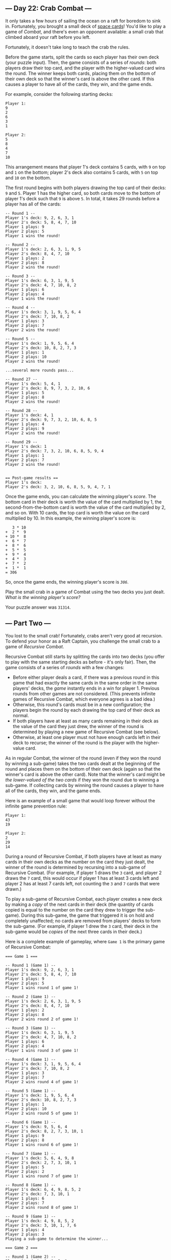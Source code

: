 ** --- Day 22: Crab Combat ---
It only takes a few hours of sailing the ocean on a raft for boredom to
sink in. Fortunately, you brought a small deck of [[/2019/day/22][space
cards]]! You'd like to play a game of /Combat/, and there's even an
opponent available: a small crab that climbed aboard your raft before
you left.

Fortunately, it doesn't take long to teach the crab the rules.

Before the game starts, split the cards so each player has their own
deck (your puzzle input). Then, the game consists of a series of
/rounds/: both players draw their top card, and the player with the
higher-valued card wins the round. The winner keeps both cards, placing
them on the bottom of their own deck so that the winner's card is above
the other card. If this causes a player to have all of the cards, they
win, and the game ends.

For example, consider the following starting decks:

#+BEGIN_EXAMPLE
  Player 1:
  9
  2
  6
  3
  1

  Player 2:
  5
  8
  4
  7
  10
#+END_EXAMPLE

This arrangement means that player 1's deck contains 5 cards, with =9=
on top and =1= on the bottom; player 2's deck also contains 5 cards,
with =5= on top and =10= on the bottom.

The first round begins with both players drawing the top card of their
decks: =9= and =5=. Player 1 has the higher card, so both cards move to
the bottom of player 1's deck such that =9= is above =5=. In total, it
takes 29 rounds before a player has all of the cards:

#+BEGIN_EXAMPLE
  -- Round 1 --
  Player 1's deck: 9, 2, 6, 3, 1
  Player 2's deck: 5, 8, 4, 7, 10
  Player 1 plays: 9
  Player 2 plays: 5
  Player 1 wins the round!

  -- Round 2 --
  Player 1's deck: 2, 6, 3, 1, 9, 5
  Player 2's deck: 8, 4, 7, 10
  Player 1 plays: 2
  Player 2 plays: 8
  Player 2 wins the round!

  -- Round 3 --
  Player 1's deck: 6, 3, 1, 9, 5
  Player 2's deck: 4, 7, 10, 8, 2
  Player 1 plays: 6
  Player 2 plays: 4
  Player 1 wins the round!

  -- Round 4 --
  Player 1's deck: 3, 1, 9, 5, 6, 4
  Player 2's deck: 7, 10, 8, 2
  Player 1 plays: 3
  Player 2 plays: 7
  Player 2 wins the round!

  -- Round 5 --
  Player 1's deck: 1, 9, 5, 6, 4
  Player 2's deck: 10, 8, 2, 7, 3
  Player 1 plays: 1
  Player 2 plays: 10
  Player 2 wins the round!

  ...several more rounds pass...

  -- Round 27 --
  Player 1's deck: 5, 4, 1
  Player 2's deck: 8, 9, 7, 3, 2, 10, 6
  Player 1 plays: 5
  Player 2 plays: 8
  Player 2 wins the round!

  -- Round 28 --
  Player 1's deck: 4, 1
  Player 2's deck: 9, 7, 3, 2, 10, 6, 8, 5
  Player 1 plays: 4
  Player 2 plays: 9
  Player 2 wins the round!

  -- Round 29 --
  Player 1's deck: 1
  Player 2's deck: 7, 3, 2, 10, 6, 8, 5, 9, 4
  Player 1 plays: 1
  Player 2 plays: 7
  Player 2 wins the round!


  == Post-game results ==
  Player 1's deck:
  Player 2's deck: 3, 2, 10, 6, 8, 5, 9, 4, 7, 1
#+END_EXAMPLE

Once the game ends, you can calculate the winning player's /score/. The
bottom card in their deck is worth the value of the card multiplied by
1, the second-from-the-bottom card is worth the value of the card
multiplied by 2, and so on. With 10 cards, the top card is worth the
value on the card multiplied by 10. In this example, the winning
player's score is:

#+BEGIN_EXAMPLE
     3 * 10
  +  2 *  9
  + 10 *  8
  +  6 *  7
  +  8 *  6
  +  5 *  5
  +  9 *  4
  +  4 *  3
  +  7 *  2
  +  1 *  1
  = 306
#+END_EXAMPLE

So, once the game ends, the winning player's score is /=306=/.

Play the small crab in a game of Combat using the two decks you just
dealt. /What is the winning player's score?/

Your puzzle answer was =31314=.

** --- Part Two ---
You lost to the small crab! Fortunately, crabs aren't very good at
recursion. To defend your honor as a Raft Captain, you challenge the
small crab to a game of /Recursive Combat/.

Recursive Combat still starts by splitting the cards into two decks (you
offer to play with the same starting decks as before - it's only fair).
Then, the game consists of a series of /rounds/ with a few changes:

- Before either player deals a card, if there was a previous round in
  this game that had exactly the same cards in the same order in the
  same players' decks, the /game/ instantly ends in a win for player 1.
  Previous rounds from other games are not considered. (This prevents
  infinite games of Recursive Combat, which everyone agrees is a bad
  idea.)
- Otherwise, this round's cards must be in a new configuration; the
  players begin the round by each drawing the top card of their deck as
  normal.
- If both players have at least as many cards remaining in their deck as
  the value of the card they just drew, the winner of the round is
  determined by playing a new game of Recursive Combat (see below).
- Otherwise, at least one player must not have enough cards left in
  their deck to recurse; the winner of the round is the player with the
  higher-value card.

As in regular Combat, the winner of the round (even if they won the
round by winning a sub-game) takes the two cards dealt at the beginning
of the round and places them on the bottom of their own deck (again so
that the winner's card is above the other card). Note that the winner's
card might be /the lower-valued of the two cards/ if they won the round
due to winning a sub-game. If collecting cards by winning the round
causes a player to have all of the cards, they win, and the game ends.

Here is an example of a small game that would loop forever without the
infinite game prevention rule:

#+BEGIN_EXAMPLE
  Player 1:
  43
  19

  Player 2:
  2
  29
  14
#+END_EXAMPLE

During a round of Recursive Combat, if both players have at least as
many cards in their own decks as the number on the card they just dealt,
the winner of the round is determined by recursing into a sub-game of
Recursive Combat. (For example, if player 1 draws the =3= card, and
player 2 draws the =7= card, this would occur if player 1 has at least 3
cards left and player 2 has at least 7 cards left, not counting the =3=
and =7= cards that were drawn.)

To play a sub-game of Recursive Combat, each player creates a new deck
by making a /copy/ of the next cards in their deck (the quantity of
cards copied is equal to the number on the card they drew to trigger the
sub-game). During this sub-game, the game that triggered it is on hold
and completely unaffected; no cards are removed from players' decks to
form the sub-game. (For example, if player 1 drew the =3= card, their
deck in the sub-game would be /copies/ of the next three cards in their
deck.)

Here is a complete example of gameplay, where =Game 1= is the primary
game of Recursive Combat:

#+BEGIN_EXAMPLE
  === Game 1 ===

  -- Round 1 (Game 1) --
  Player 1's deck: 9, 2, 6, 3, 1
  Player 2's deck: 5, 8, 4, 7, 10
  Player 1 plays: 9
  Player 2 plays: 5
  Player 1 wins round 1 of game 1!

  -- Round 2 (Game 1) --
  Player 1's deck: 2, 6, 3, 1, 9, 5
  Player 2's deck: 8, 4, 7, 10
  Player 1 plays: 2
  Player 2 plays: 8
  Player 2 wins round 2 of game 1!

  -- Round 3 (Game 1) --
  Player 1's deck: 6, 3, 1, 9, 5
  Player 2's deck: 4, 7, 10, 8, 2
  Player 1 plays: 6
  Player 2 plays: 4
  Player 1 wins round 3 of game 1!

  -- Round 4 (Game 1) --
  Player 1's deck: 3, 1, 9, 5, 6, 4
  Player 2's deck: 7, 10, 8, 2
  Player 1 plays: 3
  Player 2 plays: 7
  Player 2 wins round 4 of game 1!

  -- Round 5 (Game 1) --
  Player 1's deck: 1, 9, 5, 6, 4
  Player 2's deck: 10, 8, 2, 7, 3
  Player 1 plays: 1
  Player 2 plays: 10
  Player 2 wins round 5 of game 1!

  -- Round 6 (Game 1) --
  Player 1's deck: 9, 5, 6, 4
  Player 2's deck: 8, 2, 7, 3, 10, 1
  Player 1 plays: 9
  Player 2 plays: 8
  Player 1 wins round 6 of game 1!

  -- Round 7 (Game 1) --
  Player 1's deck: 5, 6, 4, 9, 8
  Player 2's deck: 2, 7, 3, 10, 1
  Player 1 plays: 5
  Player 2 plays: 2
  Player 1 wins round 7 of game 1!

  -- Round 8 (Game 1) --
  Player 1's deck: 6, 4, 9, 8, 5, 2
  Player 2's deck: 7, 3, 10, 1
  Player 1 plays: 6
  Player 2 plays: 7
  Player 2 wins round 8 of game 1!

  -- Round 9 (Game 1) --
  Player 1's deck: 4, 9, 8, 5, 2
  Player 2's deck: 3, 10, 1, 7, 6
  Player 1 plays: 4
  Player 2 plays: 3
  Playing a sub-game to determine the winner...

  === Game 2 ===

  -- Round 1 (Game 2) --
  Player 1's deck: 9, 8, 5, 2
  Player 2's deck: 10, 1, 7
  Player 1 plays: 9
  Player 2 plays: 10
  Player 2 wins round 1 of game 2!

  -- Round 2 (Game 2) --
  Player 1's deck: 8, 5, 2
  Player 2's deck: 1, 7, 10, 9
  Player 1 plays: 8
  Player 2 plays: 1
  Player 1 wins round 2 of game 2!

  -- Round 3 (Game 2) --
  Player 1's deck: 5, 2, 8, 1
  Player 2's deck: 7, 10, 9
  Player 1 plays: 5
  Player 2 plays: 7
  Player 2 wins round 3 of game 2!

  -- Round 4 (Game 2) --
  Player 1's deck: 2, 8, 1
  Player 2's deck: 10, 9, 7, 5
  Player 1 plays: 2
  Player 2 plays: 10
  Player 2 wins round 4 of game 2!

  -- Round 5 (Game 2) --
  Player 1's deck: 8, 1
  Player 2's deck: 9, 7, 5, 10, 2
  Player 1 plays: 8
  Player 2 plays: 9
  Player 2 wins round 5 of game 2!

  -- Round 6 (Game 2) --
  Player 1's deck: 1
  Player 2's deck: 7, 5, 10, 2, 9, 8
  Player 1 plays: 1
  Player 2 plays: 7
  Player 2 wins round 6 of game 2!
  The winner of game 2 is player 2!

  ...anyway, back to game 1.
  Player 2 wins round 9 of game 1!

  -- Round 10 (Game 1) --
  Player 1's deck: 9, 8, 5, 2
  Player 2's deck: 10, 1, 7, 6, 3, 4
  Player 1 plays: 9
  Player 2 plays: 10
  Player 2 wins round 10 of game 1!

  -- Round 11 (Game 1) --
  Player 1's deck: 8, 5, 2
  Player 2's deck: 1, 7, 6, 3, 4, 10, 9
  Player 1 plays: 8
  Player 2 plays: 1
  Player 1 wins round 11 of game 1!

  -- Round 12 (Game 1) --
  Player 1's deck: 5, 2, 8, 1
  Player 2's deck: 7, 6, 3, 4, 10, 9
  Player 1 plays: 5
  Player 2 plays: 7
  Player 2 wins round 12 of game 1!

  -- Round 13 (Game 1) --
  Player 1's deck: 2, 8, 1
  Player 2's deck: 6, 3, 4, 10, 9, 7, 5
  Player 1 plays: 2
  Player 2 plays: 6
  Playing a sub-game to determine the winner...

  === Game 3 ===

  -- Round 1 (Game 3) --
  Player 1's deck: 8, 1
  Player 2's deck: 3, 4, 10, 9, 7, 5
  Player 1 plays: 8
  Player 2 plays: 3
  Player 1 wins round 1 of game 3!

  -- Round 2 (Game 3) --
  Player 1's deck: 1, 8, 3
  Player 2's deck: 4, 10, 9, 7, 5
  Player 1 plays: 1
  Player 2 plays: 4
  Playing a sub-game to determine the winner...

  === Game 4 ===

  -- Round 1 (Game 4) --
  Player 1's deck: 8
  Player 2's deck: 10, 9, 7, 5
  Player 1 plays: 8
  Player 2 plays: 10
  Player 2 wins round 1 of game 4!
  The winner of game 4 is player 2!

  ...anyway, back to game 3.
  Player 2 wins round 2 of game 3!

  -- Round 3 (Game 3) --
  Player 1's deck: 8, 3
  Player 2's deck: 10, 9, 7, 5, 4, 1
  Player 1 plays: 8
  Player 2 plays: 10
  Player 2 wins round 3 of game 3!

  -- Round 4 (Game 3) --
  Player 1's deck: 3
  Player 2's deck: 9, 7, 5, 4, 1, 10, 8
  Player 1 plays: 3
  Player 2 plays: 9
  Player 2 wins round 4 of game 3!
  The winner of game 3 is player 2!

  ...anyway, back to game 1.
  Player 2 wins round 13 of game 1!

  -- Round 14 (Game 1) --
  Player 1's deck: 8, 1
  Player 2's deck: 3, 4, 10, 9, 7, 5, 6, 2
  Player 1 plays: 8
  Player 2 plays: 3
  Player 1 wins round 14 of game 1!

  -- Round 15 (Game 1) --
  Player 1's deck: 1, 8, 3
  Player 2's deck: 4, 10, 9, 7, 5, 6, 2
  Player 1 plays: 1
  Player 2 plays: 4
  Playing a sub-game to determine the winner...

  === Game 5 ===

  -- Round 1 (Game 5) --
  Player 1's deck: 8
  Player 2's deck: 10, 9, 7, 5
  Player 1 plays: 8
  Player 2 plays: 10
  Player 2 wins round 1 of game 5!
  The winner of game 5 is player 2!

  ...anyway, back to game 1.
  Player 2 wins round 15 of game 1!

  -- Round 16 (Game 1) --
  Player 1's deck: 8, 3
  Player 2's deck: 10, 9, 7, 5, 6, 2, 4, 1
  Player 1 plays: 8
  Player 2 plays: 10
  Player 2 wins round 16 of game 1!

  -- Round 17 (Game 1) --
  Player 1's deck: 3
  Player 2's deck: 9, 7, 5, 6, 2, 4, 1, 10, 8
  Player 1 plays: 3
  Player 2 plays: 9
  Player 2 wins round 17 of game 1!
  The winner of game 1 is player 2!


  == Post-game results ==
  Player 1's deck:
  Player 2's deck: 7, 5, 6, 2, 4, 1, 10, 8, 9, 3
#+END_EXAMPLE

After the game, the winning player's score is calculated from the cards
they have in their original deck using the same rules as regular Combat.
In the above game, the winning player's score is /=291=/.

Defend your honor as Raft Captain by playing the small crab in a game of
Recursive Combat using the same two decks as before. /What is the
winning player's score?/

Your puzzle answer was =32760=.

Both parts of this puzzle are complete! They provide two gold stars: **
